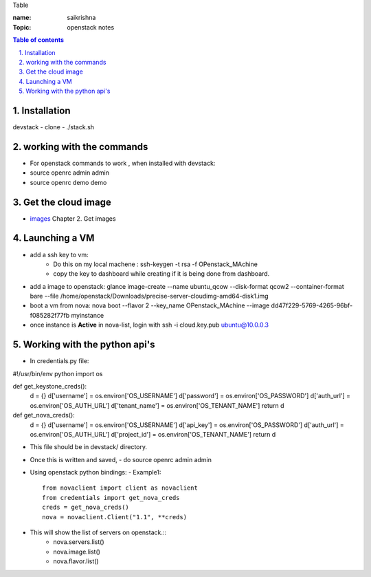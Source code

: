 Table

:name: saikrishna
:Topic: openstack notes

.. contents:: **Table of contents**

.. sectnum::
   :suffix: .
   
   
   
Installation
============
devstack - clone - ./stack.sh

working with the commands
=========================
+ For openstack commands to work , when installed with devstack:
+ source openrc admin admin
+ source openrc demo demo

Get the cloud image
===================

+ `images`_  Chapter 2. Get images
.. _`images`: http://docs.openstack.org/image-guide/content/ch_obtaining_images.html

Launching a VM
==============
+ add a ssh key to vm:
   - Do this on my local machene : ssh-keygen -t rsa -f OPenstack_MAchine
   - copy the key to dashboard while creating if it is being done from dashboard.

+ add a image to openstack: glance image-create --name ubuntu_qcow --disk-format qcow2 --container-format bare --file /home/openstack/Downloads/precise-server-cloudimg-amd64-disk1.img 
+ boot a vm from nova:  nova boot --flavor 2 --key_name OPenstack_MAchine --image dd47f229-5769-4265-96bf-f085282f77fb myinstance
+ once instance is **Active** in nova-list, login with ssh -i cloud.key.pub ubuntu@10.0.0.3

Working with the python api's
=============================
+ In credentials.py file:: 
#!/usr/bin/env python
import os

def get_keystone_creds():
    d = {}
    d['username'] = os.environ['OS_USERNAME']
    d['password'] = os.environ['OS_PASSWORD']
    d['auth_url'] = os.environ['OS_AUTH_URL']
    d['tenant_name'] = os.environ['OS_TENANT_NAME']
    return d

def get_nova_creds():
    d = {}
    d['username'] = os.environ['OS_USERNAME']
    d['api_key'] = os.environ['OS_PASSWORD']
    d['auth_url'] = os.environ['OS_AUTH_URL']
    d['project_id'] = os.environ['OS_TENANT_NAME']
    return d
    
+  This file should be in devstack/ directory.
+  Once this is written and saved,
   -  do source openrc admin admin
+  Using openstack python bindings:
   - Example1::
     from novaclient import client as novaclient
     from credentials import get_nova_creds
     creds = get_nova_creds()
     nova = novaclient.Client("1.1", **creds)
     
+    This will show the list of servers on openstack.::
       - nova.servers.list()
       - nova.image.list()
       - nova.flavor.list()
